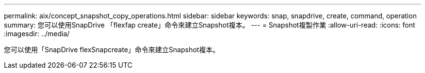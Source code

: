 ---
permalink: aix/concept_snapshot_copy_operations.html 
sidebar: sidebar 
keywords: snap, snapdrive, create, command, operation 
summary: 您可以使用SnapDrive 「flexfap create」命令來建立Snapshot複本。 
---
= Snapshot複製作業
:allow-uri-read: 
:icons: font
:imagesdir: ../media/


[role="lead"]
您可以使用「SnapDrive flexSnapcreate」命令來建立Snapshot複本。
